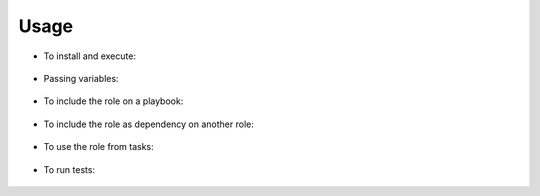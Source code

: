 Usage
------------------------------------------------------------------------------

- To install and execute:

 .. substitution-code-block:: bash

  ansible-galaxy install |AUTHOR|.|PROJECT|
  ansible localhost -m include_role -a name=|AUTHOR|.|PROJECT| -K

- Passing variables:

 .. substitution-code-block:: bash

  ansible localhost -m include_role -a name=|AUTHOR|.|PROJECT| -K \
      |DEFAULT_ROLE_VARS|

- To include the role on a playbook:

 .. substitution-code-block:: bash

  - hosts: servers
    roles:
        - {role: |AUTHOR|.|PROJECT|}

- To include the role as dependency on another role:

 .. substitution-code-block:: bash

  dependencies:
    - role: |AUTHOR|.|PROJECT|
      |DEFAULT_VAR_NAME|: |DEFAULT_VAR_VALUE|

- To use the role from tasks:

 .. substitution-code-block:: bash

  - name: Execute role task.
    import_role:
      name: |AUTHOR|.|PROJECT|
    vars:
      |DEFAULT_VAR_NAME|: |DEFAULT_VAR_VALUE|

- To run tests:

 .. substitution-code-block:: bash

  cd |PROJECT|
  python3 -m molecule test


